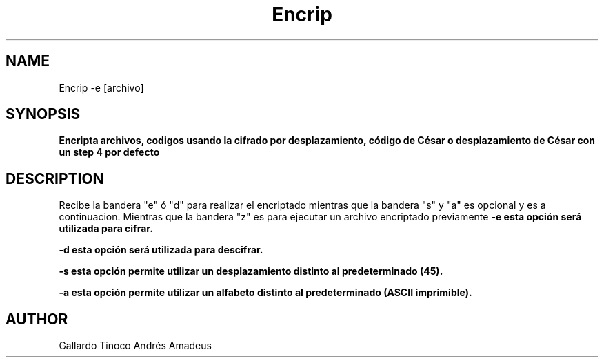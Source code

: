 .TH Encrip Encript
.SH NAME
Encrip -e [archivo]
.SH SYNOPSIS
.B Encripta archivos, codigos usando la cifrado por desplazamiento, código de César o desplazamiento de César con un step 4 por defecto 
.SH DESCRIPTION
Recibe la bandera "e" ó "d" para realizar el encriptado mientras que la bandera "s" y "a" es opcional y es a continuacion.
Mientras que la bandera "z" es para ejecutar un archivo encriptado previamente
.B -e esta opción será utilizada para cifrar.

.B -d esta opción será utilizada para descifrar.

.B -s esta opción permite utilizar un desplazamiento distinto al predeterminado (45).

.B -a esta opción permite utilizar un alfabeto distinto al predeterminado (ASCII imprimible).

.SH AUTHOR
Gallardo Tinoco Andrés Amadeus

